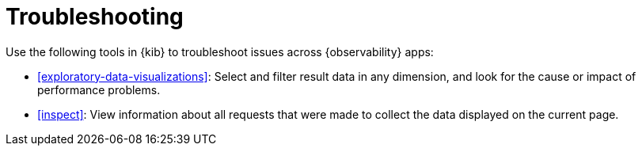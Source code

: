 [[troubleshooting]]
= Troubleshooting

Use the following tools in {kib} to troubleshoot issues across {observability} apps:

* <<exploratory-data-visualizations>>: Select and filter result data in any dimension, and look
 for the cause or impact of performance problems.
* <<inspect>>: View information about all requests that were made to collect the data displayed on the current page.